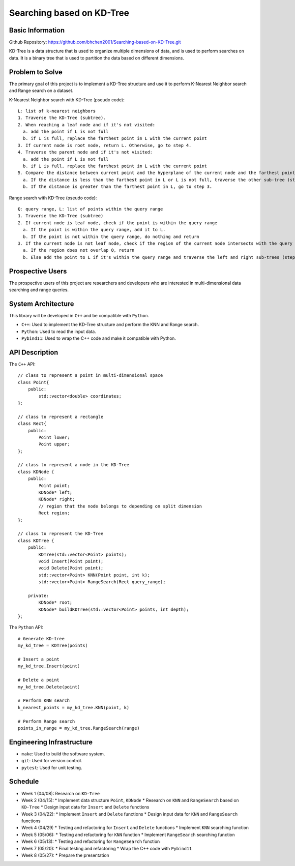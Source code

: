 ===========================
 Searching based on KD-Tree
===========================

Basic Information
=================

Github Repository: https://github.com/bhchen2001/Searching-based-on-KD-Tree.git

KD-Tree is a data structure that is used to organize multiple dimensions
of data, and is used to perform searches on data. It is a binary tree that
is used to partition the data based on different dimensions.


Problem to Solve
================

The primary goal of this project is to implement a KD-Tree structure
and use it to perform K-Nearest Neighbor search and Range search on
a dataset.

K-Nearest Neighbor search with KD-Tree (pseudo code)::

    L: list of k-nearest neighbors
    1. Traverse the KD-Tree (subtree).
    2. When reaching a leaf node and if it's not visited:
      a. add the point if L is not full
      b. if L is full, replace the farthest point in L with the current point
    3. If current node is root node, return L. Otherwise, go to step 4.
    4. Traverse the parent node and if it's not visited:
      a. add the point if L is not full
      b. if L is full, replace the farthest point in L with the current point
    5. Compare the distance between current point and the hyperplane of the current node and the farthest point in L
      a. If the distance is less than the farthest point in L or L is not full, traverse the other sub-tree (step 1).
      b. If the distance is greater than the farthest point in L, go to step 3.

Range search with KD-Tree (pseudo code)::

    Q: query range, L: list of points within the query range
    1. Traverse the KD-Tree (subtree)
    2. If current node is leaf node, check if the point is within the query range
      a. If the point is within the query range, add it to L.
      b. If the point is not within the query range, do nothing and return
    3. If the current node is not leaf node, check if the region of the current node intersects with the query range
      a. If the region does not overlap Q, return
      b. Else add the point to L if it's within the query range and traverse the left and right sub-trees (step 1).

Prospective Users
=================

The prospective users of this project are researchers and developers
who are interested in multi-dimensional data searching and range queries.

System Architecture
===================

This library will be developed in ``C++`` and be compatible with
``Python``.

* ``C++``: Used to implement the KD-Tree structure and perform the KNN and Range search.
* ``Python``: Used to read the input data.
* ``Pybind11``: Used to wrap the C++ code and make it compatible with Python.

API Description
===============

The ``C++`` API::

    // class to represent a point in multi-dimensional space
    class Point{
        public:
            std::vector<double> coordinates;
    };

    // class to represent a rectangle
    class Rect{
        public:
            Point lower;
            Point upper;
    };

    // class to represent a node in the KD-Tree
    class KDNode {
        public:
            Point point;
            KDNode* left;
            KDNode* right;
            // region that the node belongs to depending on split dimension
            Rect region;
    };

    // class to represent the KD-Tree
    class KDTree {
        public:
            KDTree(std::vector<Point> points);
            void Insert(Point point);
            void Delete(Point point);
            std::vector<Point> KNN(Point point, int k);
            std::vector<Point> RangeSearch(Rect query_range);

        private:
            KDNode* root;
            KDNode* buildKDTree(std::vector<Point> points, int depth);
    };

The ``Python`` API::

    # Generate KD-tree
    my_kd_tree = KDTree(points)
    
    # Insert a point
    my_kd_tree.Insert(point)

    # Delete a point
    my_kd_tree.Delete(point)

    # Perform KNN search
    k_nearest_points = my_kd_tree.KNN(point, k)

    # Perform Range search
    points_in_range = my_kd_tree.RangeSearch(range)

Engineering Infrastructure
==========================

* ``make``: Used to build the software system.
* ``git``: Used for version control.
* ``pytest``: Used for unit testing.

Schedule
========

* Week 1 (04/08): Research on ``KD-Tree``
* Week 2 (04/15): 
  * Implement data structure ``Point``, ``KDNode``
  * Research on ``KNN`` and ``RangeSearch`` based on ``KD-Tree``
  * Design input data for ``Insert`` and ``Delete`` functions
* Week 3 (04/22):
  * Implement ``Insert`` and ``Delete`` functions
  * Design input data for ``KNN`` and ``RangeSearch`` functions
* Week 4 (04/29)
  * Testing and refactoring for ``Insert`` and ``Delete`` functions
  * Implement ``KNN`` searching function
* Week 5 (05/06): 
  * Testing and refactoring for ``KNN`` function
  * Implement ``RangeSearch`` searching function
* Week 6 (05/13): 
  * Testing and refactoring for ``RangeSearch`` function
* Week 7 (05/20):
  * Final testing and refactoring
  * Wrap the C++ code with ``Pybind11``
* Week 8 (05/27):
  * Prepare the presentation